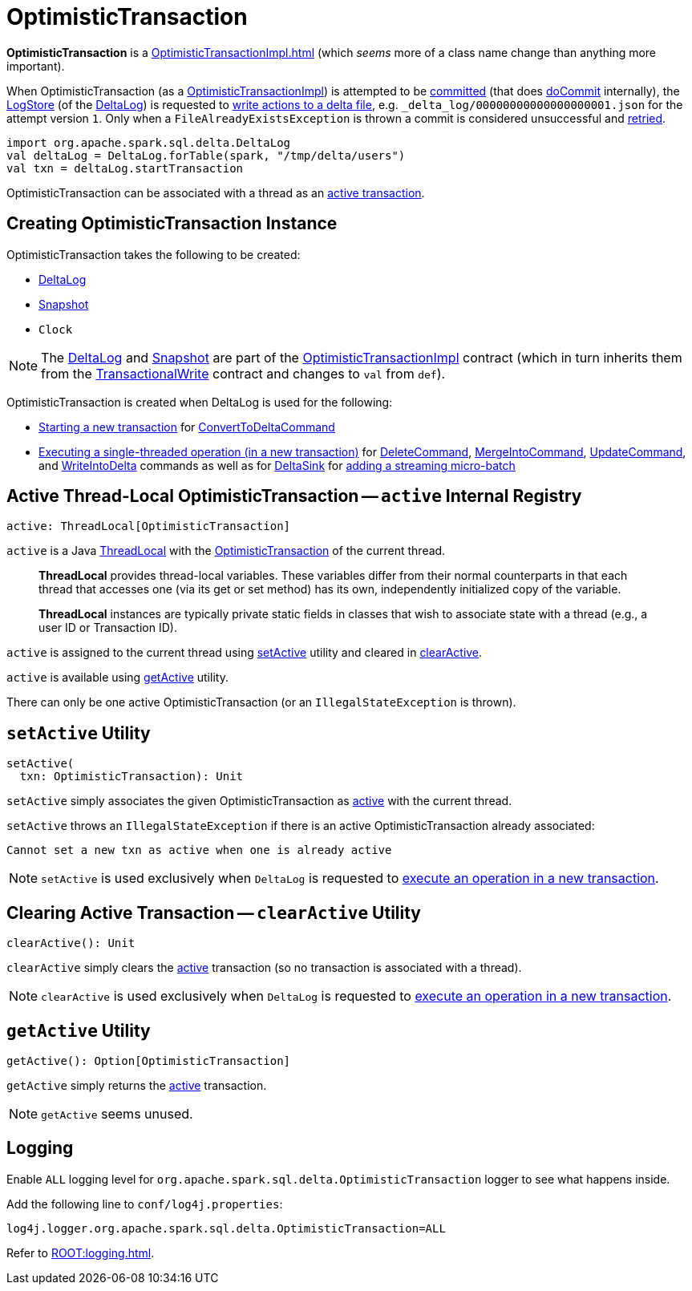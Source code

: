 = OptimisticTransaction

*OptimisticTransaction* is a xref:OptimisticTransactionImpl.adoc[] (which _seems_ more of a class name change than anything more important).

When OptimisticTransaction (as a <<OptimisticTransactionImpl.adoc#, OptimisticTransactionImpl>>) is attempted to be <<OptimisticTransactionImpl.adoc#commit, committed>> (that does <<OptimisticTransactionImpl.adoc#doCommit, doCommit>> internally), the <<LogStore.adoc#, LogStore>> (of the <<deltaLog, DeltaLog>>) is requested to <<LogStore.adoc#write, write actions to a delta file>>, e.g. `_delta_log/00000000000000000001.json` for the attempt version `1`. Only when a `FileAlreadyExistsException` is thrown a commit is considered unsuccessful and <<OptimisticTransactionImpl.adoc#checkAndRetry, retried>>.

[source, scala]
----
import org.apache.spark.sql.delta.DeltaLog
val deltaLog = DeltaLog.forTable(spark, "/tmp/delta/users")
val txn = deltaLog.startTransaction
----

OptimisticTransaction can be associated with a thread as an <<active, active transaction>>.

== [[creating-instance]] Creating OptimisticTransaction Instance

OptimisticTransaction takes the following to be created:

* [[deltaLog]] <<DeltaLog.adoc#, DeltaLog>>
* [[snapshot]] <<Snapshot.adoc#, Snapshot>>
* [[clock]] `Clock`

NOTE: The <<deltaLog, DeltaLog>> and <<snapshot, Snapshot>> are part of the <<OptimisticTransactionImpl.adoc#, OptimisticTransactionImpl>> contract (which in turn inherits them from the <<TransactionalWrite.adoc#, TransactionalWrite>> contract and changes to `val` from `def`).

OptimisticTransaction is created when DeltaLog is used for the following:

* <<DeltaLog.adoc#startTransaction, Starting a new transaction>> for <<ConvertToDeltaCommand.adoc#, ConvertToDeltaCommand>>

* <<DeltaLog.adoc#withNewTransaction, Executing a single-threaded operation (in a new transaction)>> for <<DeleteCommand.adoc#, DeleteCommand>>, <<MergeIntoCommand.adoc#, MergeIntoCommand>>, <<UpdateCommand.adoc#, UpdateCommand>>, and <<WriteIntoDelta.adoc#, WriteIntoDelta>> commands as well as for <<DeltaSink.adoc#, DeltaSink>> for <<DeltaSink.adoc#addBatch, adding a streaming micro-batch>>

== [[active]] Active Thread-Local OptimisticTransaction -- `active` Internal Registry

[source, scala]
----
active: ThreadLocal[OptimisticTransaction]
----

`active` is a Java https://docs.oracle.com/javase/8/docs/api/java/lang/ThreadLocal.html[ThreadLocal] with the <<OptimisticTransaction.adoc#, OptimisticTransaction>> of the current thread.

> *ThreadLocal* provides thread-local variables. These variables differ from their normal counterparts in that each thread that accesses one (via its get or set method) has its own, independently initialized copy of the variable.

> *ThreadLocal* instances are typically private static fields in classes that wish to associate state with a thread (e.g., a user ID or Transaction ID).

`active` is assigned to the current thread using <<setActive, setActive>> utility and cleared in <<clearActive, clearActive>>.

`active` is available using <<getActive, getActive>> utility.

There can only be one active OptimisticTransaction (or an `IllegalStateException` is thrown).

== [[setActive]] `setActive` Utility

[source, scala]
----
setActive(
  txn: OptimisticTransaction): Unit
----

`setActive` simply associates the given OptimisticTransaction as <<active, active>> with the current thread.

`setActive` throws an `IllegalStateException` if there is an active OptimisticTransaction already associated:

```
Cannot set a new txn as active when one is already active
```

NOTE: `setActive` is used exclusively when `DeltaLog` is requested to <<DeltaLog.adoc#withNewTransaction, execute an operation in a new transaction>>.

== [[clearActive]] Clearing Active Transaction -- `clearActive` Utility

[source, scala]
----
clearActive(): Unit
----

`clearActive` simply clears the <<active, active>> transaction (so no transaction is associated with a thread).

NOTE: `clearActive` is used exclusively when `DeltaLog` is requested to <<DeltaLog.adoc#withNewTransaction, execute an operation in a new transaction>>.

== [[getActive]] `getActive` Utility

[source, scala]
----
getActive(): Option[OptimisticTransaction]
----

`getActive` simply returns the <<active, active>> transaction.

NOTE: `getActive` seems unused.

== [[logging]] Logging

Enable `ALL` logging level for `org.apache.spark.sql.delta.OptimisticTransaction` logger to see what happens inside.

Add the following line to `conf/log4j.properties`:

[source,plaintext]
----
log4j.logger.org.apache.spark.sql.delta.OptimisticTransaction=ALL
----

Refer to xref:ROOT:logging.adoc[].
